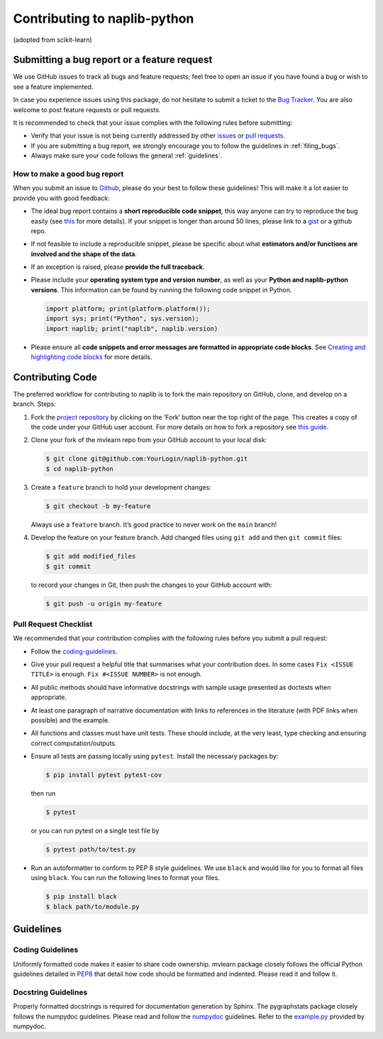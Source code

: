 Contributing to naplib-python
=============================

(adopted from scikit-learn)

Submitting a bug report or a feature request
--------------------------------------------

We use GitHub issues to track all bugs and feature requests; feel free
to open an issue if you have found a bug or wish to see a feature
implemented.

In case you experience issues using this package, do not hesitate to
submit a ticket to the
`Bug Tracker <https://github.com/naplab/naplib-python/issues>`_. You
are also welcome to post feature requests or pull requests.

It is recommended to check that your issue complies with the following
rules before submitting:

-  Verify that your issue is not being currently addressed by other
   `issues <https://github.com/naplab/naplib-python/issues?q=>`_ or
   `pull requests <https://github.com/naplab/naplib-python/pulls?q=>`_.

-  If you are submitting a bug report, we strongly encourage you to
   follow the guidelines in :ref:`filing_bugs`.

-  Always make sure your code follows the general :ref:`guidelines`.

.. _filing_bugs:

How to make a good bug report
~~~~~~~~~~~~~~~~~~~~~~~~~~~~~

When you submit an issue to
`Github <https://github.com/naplab/naplib-python/issues>`_, please
do your best to follow these guidelines! This will make it a lot easier
to provide you with good feedback:

-  The ideal bug report contains a **short reproducible code snippet**,
   this way anyone can try to reproduce the bug easily (see
   `this <https://stackoverflow.com/help/mcve>`_ for more details).
   If your snippet is longer than around 50 lines, please link to a
   `gist <https://gist.github.com>`_ or a github repo.

-  If not feasible to include a reproducible snippet, please be specific
   about what **estimators and/or functions are involved and the shape
   of the data**.

-  If an exception is raised, please **provide the full traceback**.

-  Please include your **operating system type and version number**, as
   well as your **Python and naplib-python versions**. This information can
   be found by running the following code snippet in Python.

   .. code-block:: python

      import platform; print(platform.platform());
      import sys; print("Python", sys.version);
      import naplib; print("naplib", naplib.version)


-  Please ensure all **code snippets and error messages are formatted in
   appropriate code blocks**. See
   `Creating and highlighting code blocks <https://help.github.com/articles/creating-and-highlighting-code-blocks>`_
   for more details.

Contributing Code
-----------------

The preferred workflow for contributing to naplib is to fork the main
repository on GitHub, clone, and develop on a branch. Steps:

1. Fork the
   `project repository <https://github.com/naplab/naplib-python>`_
   by clicking on the ‘Fork’ button near the top right of the page. This
   creates a copy of the code under your GitHub user account. For more
   details on how to fork a repository see
   `this guide <https://help.github.com/articles/fork-a-repo/>`_.


2. Clone your fork of the mvlearn repo from your GitHub account to
   your local disk:

   .. code:: bash

       $ git clone git@github.com:YourLogin/naplib-python.git
       $ cd naplib-python


3. Create a ``feature`` branch to hold your development changes:

   .. code:: bash

       $ git checkout -b my-feature

   Always use a ``feature`` branch. It’s good practice to never work on
   the ``main`` branch!


4. Develop the feature on your feature branch. Add changed files using
   ``git add`` and then ``git commit`` files:

   .. code:: bash

       $ git add modified_files
       $ git commit

   to record your changes in Git, then push the changes to your GitHub
   account with:

   .. code:: bash

       $ git push -u origin my-feature

Pull Request Checklist
~~~~~~~~~~~~~~~~~~~~~~

We recommended that your contribution complies with the following rules
before you submit a pull request:

-  Follow the `coding-guidelines <#guidelines>`__.

-  Give your pull request a helpful title that summarises what your
   contribution does. In some cases ``Fix <ISSUE TITLE>`` is enough.
   ``Fix #<ISSUE NUMBER>`` is not enough.

-  All public methods should have informative docstrings with sample
   usage presented as doctests when appropriate.

-  At least one paragraph of narrative documentation with links to
   references in the literature (with PDF links when possible) and the
   example.

-  All functions and classes must have unit tests. These should include,
   at the very least, type checking and ensuring correct
   computation/outputs.

-  Ensure all tests are passing locally using ``pytest``. Install the
   necessary packages by:

   .. code:: bash

       $ pip install pytest pytest-cov

   then run

   .. code:: bash

       $ pytest

   or you can run pytest on a single test file by

   .. code:: bash

       $ pytest path/to/test.py

-  Run an autoformatter to conform to PEP 8 style guidelines. We use
   ``black`` and would like for you to format all files using ``black``.
   You can run the following lines to format your files.

   .. code:: bash

       $ pip install black
       $ black path/to/module.py

.. _guidelines:

Guidelines
----------

Coding Guidelines
~~~~~~~~~~~~~~~~~

Uniformly formatted code makes it easier to share code ownership.
mvlearn package closely follows the official Python guidelines
detailed in `PEP8 <https://www.python.org/dev/peps/pep-0008/>`__
that detail how code should be formatted and indented. Please read it
and follow it.

Docstring Guidelines
~~~~~~~~~~~~~~~~~~~~

Properly formatted docstrings is required for documentation generation
by Sphinx. The pygraphstats package closely follows the numpydoc
guidelines. Please read and follow the
`numpydoc <https://numpydoc.readthedocs.io/en/latest/format.html#overview>`__
guidelines. Refer to the
`example.py <https://numpydoc.readthedocs.io/en/latest/example.html#example>`__
provided by numpydoc.
